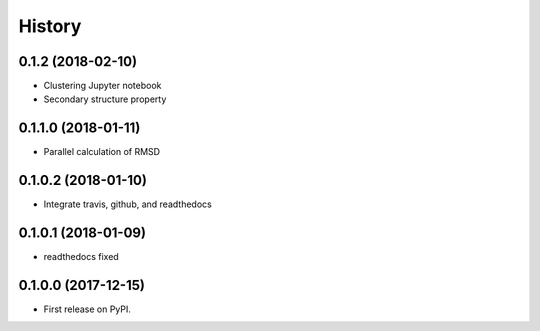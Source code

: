 =======
History
=======

0.1.2 (2018-02-10)
------------------

* Clustering Jupyter notebook
* Secondary structure property

0.1.1.0 (2018-01-11)
--------------------

* Parallel calculation of RMSD


0.1.0.2 (2018-01-10)
--------------------

* Integrate travis, github, and readthedocs


0.1.0.1 (2018-01-09)
--------------------

* readthedocs fixed

0.1.0.0 (2017-12-15)
--------------------

* First release on PyPI.


